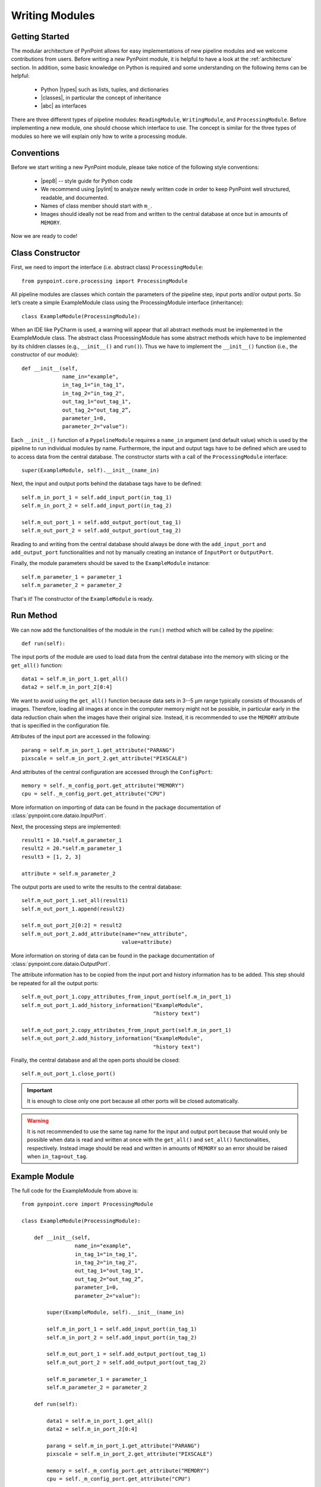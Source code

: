 .. _writing:

Writing Modules
===============

.. _starting:

Getting Started
---------------

The modular architecture of PynPoint allows for easy implementations of new pipeline modules and we welcome contributions from users. Before writing a new PynPoint module, it is helpful to have a look at the :ref:`architecture` section. In addition, some basic knowledge on Python is required and some understanding on the following items can be helpful:

    * Python |types| such as lists, tuples, and dictionaries
    * |classes|, in particular the concept of inheritance
    * |abc| as interfaces

.. |types| raw:: html

   <a href="https://docs.python.org/3/library/stdtypes.html" target="_blank">types</a>

.. |classes| raw:: html

   <a href="https://docs.python.org/3/tutorial/classes.html" target="_blank">Classes</a>

.. |abc| raw:: html

   <a href="https://docs.python.org/2/library/abc.html" target="_blank">Abstract classes</a>

There are three different types of pipeline modules: ``ReadingModule``, ``WritingModule``, and ``ProcessingModule``. Before implementing a new module, one should choose which interface to use. The concept is similar for the three types of modules so here we will explain only how to write a processing module.

.. _conventions:

Conventions
-----------

Before we start writing a new PynPoint module, please take notice of the following style conventions:

    * |pep8| -- style guide for Python code
    * We recommend using |pylint| to analyze newly written code in order to keep PynPoint well structured, readable, and documented.
    * Names of class member should start with ``m_``.
    * Images should ideally not be read from and written to the central database at once but in amounts of ``MEMORY``.

.. |pep8| raw:: html

   <a href="https://www.python.org/dev/peps/pep-0008" target="_blank">PEP 8</a>

.. |pylint| raw:: html

   <a href="https://www.pylint.org" target="_blank">pylint</a>

Now we are ready to code!

.. _constructor:

Class Constructor
-----------------

First, we need to import the interface (i.e. abstract class) ``ProcessingModule``: ::

    from pynpoint.core.processing import ProcessingModule

All pipeline modules are classes which contain the parameters of the pipeline step, input ports and/or output ports. So let’s create a simple ExampleModule class using the ProcessingModule interface (inheritance): ::
    
    class ExampleModule(ProcessingModule):

When an IDE like PyCharm is used, a warning will appear that all abstract methods must be implemented in the ExampleModule class. The abstract class ProcessingModule has some abstract methods which have to be implemented by its children classes (e.g., ``__init__()`` and ``run()``). Thus we have to implement the ``__init__()`` function (i.e., the constructor of our module): ::

    def __init__(self,
                 name_in="example",
                 in_tag_1="in_tag_1",
                 in_tag_2="in_tag_2",
                 out_tag_1="out_tag_1",
                 out_tag_2="out_tag_2”,
                 parameter_1=0,
                 parameter_2="value"):

Each ``__init__()`` function of a ``PypelineModule`` requires a ``name_in`` argument (and default value) which is used by the pipeline to run individual modules by name. Furthermore, the input and output tags have to be defined which are used to to access data from the central database. The constructor starts with a call of the ``ProcessingModule`` interface: ::
   
    super(ExampleModule, self).__init__(name_in)

Next, the input and output ports behind the database tags have to be defined: ::

        self.m_in_port_1 = self.add_input_port(in_tag_1)
        self.m_in_port_2 = self.add_input_port(in_tag_2)

        self.m_out_port_1 = self.add_output_port(out_tag_1)
        self.m_out_port_2 = self.add_output_port(out_tag_2)

Reading to and writing from the central database should always be done with the ``add_input_port`` and ``add_output_port`` functionalities and not by manually creating an instance of ``InputPort`` or ``OutputPort``.

Finally, the module parameters should be saved to the ``ExampleModule`` instance: ::

        self.m_parameter_1 = parameter_1
        self.m_parameter_2 = parameter_2

That's it! The constructor of the ``ExampleModule`` is ready.

.. _method:

Run Method
----------

We can now add the functionalities of the module in the ``run()`` method which will be called by the pipeline: ::

    def run(self):

The input ports of the module are used to load data from the central database into the memory with slicing or the ``get_all()`` function: ::

        data1 = self.m_in_port_1.get_all()
        data2 = self.m_in_port_2[0:4]

We want to avoid using the ``get_all()`` function because data sets in 3--5 μm range typically consists of thousands of images. Therefore, loading all images at once in the computer memory might not be possible, in particular early in the data reduction chain when the images have their original size. Instead, it is recommended to use the ``MEMORY`` attribute that is specified in the configuration file.

Attributes of the input port are accessed in the following: ::

        parang = self.m_in_port_1.get_attribute("PARANG")
        pixscale = self.m_in_port_2.get_attribute("PIXSCALE")

And attributes of the central configuration are accessed through the ``ConfigPort``: ::

        memory = self._m_config_port.get_attribute("MEMORY")
        cpu = self._m_config_port.get_attribute("CPU")

More information on importing of data can be found in the package documentation of :class:`pynpoint.core.dataio.InputPort`. 

Next, the processing steps are implemented: ::

        result1 = 10.*self.m_parameter_1
        result2 = 20.*self.m_parameter_1
        result3 = [1, 2, 3]

        attribute = self.m_parameter_2
        
The output ports are used to write the results to the central database: ::

        self.m_out_port_1.set_all(result1)
        self.m_out_port_1.append(result2)

        self.m_out_port_2[0:2] = result2
        self.m_out_port_2.add_attribute(name="new_attribute",
                                        value=attribute)

More information on storing of data can be found in the package documentation of :class:`pynpoint.core.dataio.OutputPort`.

The attribute information has to be copied from the input port and history information has to be added. This step should be repeated for all the output ports: ::

        self.m_out_port_1.copy_attributes_from_input_port(self.m_in_port_1)
        self.m_out_port_1.add_history_information("ExampleModule",
                                                  "history text")

        self.m_out_port_2.copy_attributes_from_input_port(self.m_in_port_1)
        self.m_out_port_2.add_history_information("ExampleModule",
                                                  "history text")

Finally, the central database and all the open ports should be closed: ::

        self.m_out_port_1.close_port()

.. important::

   It is enough to close only one port because all other ports will be closed automatically.

.. warning::

   It is not recommended to use the same tag name for the input and output port because that would only be possible when data is read and     written at once with the ``get_all()`` and ``set_all()`` functionalities, respectively. Instead image should be read and written in        amounts of ``MEMORY`` so an error should be raised when ``in_tag=out_tag``.

.. _example-module:

Example Module
--------------

The full code for the ExampleModule from above is: ::

    from pynpoint.core import ProcessingModule

    class ExampleModule(ProcessingModule):

        def __init__(self,
                     name_in="example",
                     in_tag_1="in_tag_1",
                     in_tag_2="in_tag_2",
                     out_tag_1="out_tag_1",
                     out_tag_2="out_tag_2”,
                     parameter_1=0,
                     parameter_2="value"):

            super(ExampleModule, self).__init__(name_in)

            self.m_in_port_1 = self.add_input_port(in_tag_1)
            self.m_in_port_2 = self.add_input_port(in_tag_2)

            self.m_out_port_1 = self.add_output_port(out_tag_1)
            self.m_out_port_2 = self.add_output_port(out_tag_2)

            self.m_parameter_1 = parameter_1
            self.m_parameter_2 = parameter_2

        def run(self):

            data1 = self.m_in_port_1.get_all()
            data2 = self.m_in_port_2[0:4]

            parang = self.m_in_port_1.get_attribute("PARANG")
            pixscale = self.m_in_port_2.get_attribute("PIXSCALE")

            memory = self._m_config_port.get_attribute("MEMORY")
            cpu = self._m_config_port.get_attribute("CPU")

            result1 = 10.*self.m_parameter_1
            result2 = 20.*self.m_parameter_1
            result3 = [1, 2, 3]

            self.m_out_port_1.set_all(result1)
            self.m_out_port_1.append(result2)

            self.m_out_port_2[0:2] = result2
            self.m_out_port_2.add_attribute(name="new_attribute",
                                            value=attribute)

            self.m_out_port_1.copy_attributes_from_input_port(self.m_in_port_1)
            self.m_out_port_1.add_history_information("ExampleModule",
                                                      "history text")

            self.m_out_port_2.copy_attributes_from_input_port(self.m_in_port_1)
            self.m_out_port_2.add_history_information("ExampleModule",
                                                      "history text")

            self.m_out_port_1.close_port()

.. _apply-function:

Apply Function To Images
------------------------

A processing module often applies a specific method to each image of an input port. For example, subtraction of a dark frame, fitting of a 2D Gaussian, or cleaning of bad pixels. Therefore, we have implemented the ``apply_function_to_images()`` function which applies a function to all images of an input port. More details are provided in the package documentation of :func:`pynpoint.core.processing.ProcessingModule.apply_function_to_images`. An example of the implementation can be found in the code of the bad pixel cleaning with a sigma filter: :class:`pynpoint.processing.badpixel.BadPixelSigmaFilterModule`.
